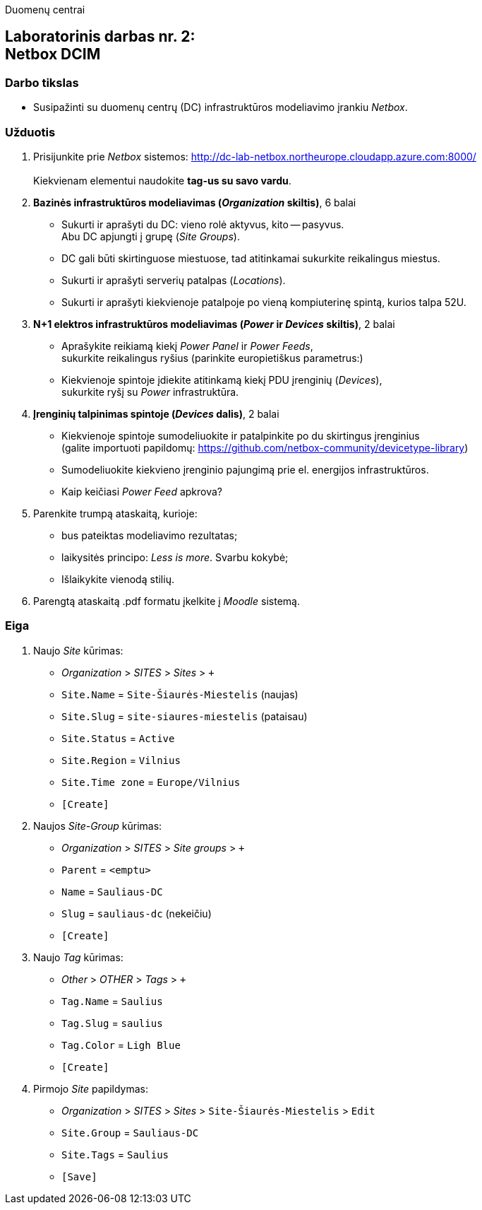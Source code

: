 Duomenų centrai

== Laboratorinis darbas nr. 2: +++<br />+++ Netbox DCIM

=== Darbo tikslas

* Susipažinti su duomenų centrų (DC) infrastruktūros modeliavimo įrankiu _Netbox_.

=== Užduotis

. Prisijunkite prie _Netbox_ sistemos: http://dc-lab-netbox.northeurope.cloudapp.azure.com:8000/  +
   +
  Kiekvienam elementui naudokite *tag-us su savo vardu*.

. *Bazinės infrastruktūros modeliavimas (_Organization_ skiltis)*, 6 balai

  * Sukurti ir aprašyti du DC: vieno rolė aktyvus, kito -- pasyvus.  +
    Abu DC apjungti į grupę (_Site Groups_).
  * DC gali būti skirtinguose miestuose, tad atitinkamai sukurkite reikalingus miestus.
  * Sukurti ir aprašyti serverių patalpas (_Locations_).
  * Sukurti ir aprašyti kiekvienoje patalpoje po vieną kompiuterinę spintą, kurios talpa 52U.

. *N+1 elektros infrastruktūros modeliavimas (_Power_ ir _Devices_ skiltis)*, 2 balai

  * Aprašykite reikiamą kiekį _Power Panel_ ir _Power Feeds_,  +
    sukurkite reikalingus ryšius (parinkite europietiškus parametrus:)
  * Kiekvienoje spintoje įdiekite atitinkamą kiekį PDU įrenginių (_Devices_),  +
    sukurkite ryšį su _Power_ infrastruktūra.

. *Įrenginių talpinimas spintoje (_Devices_ dalis)*, 2 balai

  * Kiekvienoje spintoje sumodeliuokite ir patalpinkite po du skirtingus įrenginius  +
    (galite importuoti papildomų: https://github.com/netbox-community/devicetype-library)
  * Sumodeliuokite kiekvieno įrenginio pajungimą prie el. energijos infrastruktūros.
  * Kaip keičiasi _Power Feed_ apkrova?

. Parenkite trumpą ataskaitą, kurioje:

  * bus pateiktas modeliavimo rezultatas;
  * laikysitės principo: _Less is more_.  Svarbu kokybė;
  * Išlaikykite vienodą stilių.

. Parengtą ataskaitą .pdf formatu įkelkite į _Moodle_ sistemą.

<<<

[.text-left]
=== Eiga

. Naujo _Site_ kūrimas:

  * _Organization_ > _SITES_ > _Sites_ > `+`
  * `Site.Name` = `Site-Šiaurės-Miestelis` (naujas)
  * `Site.Slug` = `site-siaures-miestelis` (pataisau)
  * `Site.Status` = `Active`
  * `Site.Region` = `Vilnius`
  * `Site.Time zone` = `Europe/Vilnius`
  *  `[Create]`

. Naujos _Site-Group_ kūrimas:

  * _Organization_ > _SITES_ > _Site groups_ > `+`
  * `Parent` = `<emptu>`
  * `Name` = `Sauliaus-DC`
  * `Slug` = `sauliaus-dc` (nekeičiu)
  *  `[Create]`

. Naujo _Tag_ kūrimas:

  * _Other_ > _OTHER_ > _Tags_ > `+`
  * `Tag.Name` = `Saulius`
  * `Tag.Slug` = `saulius`
  * `Tag.Color` = `Ligh Blue`
  *  `[Create]`

. Pirmojo _Site_ papildymas:

  * _Organization_ > _SITES_ > _Sites_ > `Site-Šiaurės-Miestelis` > `Edit`
  * `Site.Group` = `Sauliaus-DC`
  * `Site.Tags` = `Saulius`
  *  `[Save]`

